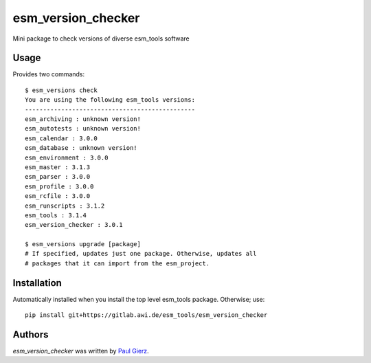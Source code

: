 esm_version_checker
===================

Mini package to check versions of diverse esm_tools software

Usage
-----

Provides two commands::

        $ esm_versions check
        You are using the following esm_tools versions:
        -----------------------------------------------
        esm_archiving : unknown version!
        esm_autotests : unknown version!
        esm_calendar : 3.0.0
        esm_database : unknown version!
        esm_environment : 3.0.0
        esm_master : 3.1.3
        esm_parser : 3.0.0
        esm_profile : 3.0.0
        esm_rcfile : 3.0.0
        esm_runscripts : 3.1.2
        esm_tools : 3.1.4
        esm_version_checker : 3.0.1 
        
        $ esm_versions upgrade [package]
        # If specified, updates just one package. Otherwise, updates all
        # packages that it can import from the esm_project.


Installation
------------

Automatically installed when you install the top level esm_tools package. Otherwise; use::

        pip install git+https://gitlab.awi.de/esm_tools/esm_version_checker


Authors
-------

`esm_version_checker` was written by `Paul Gierz <pgierz@awi.de>`_.

